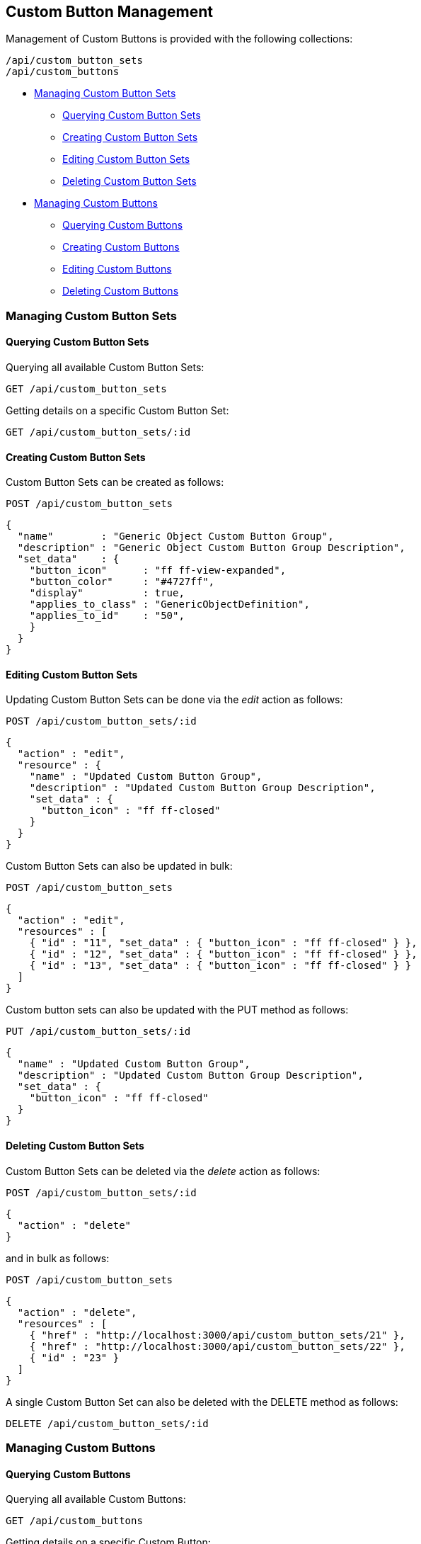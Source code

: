 
[[custom-button-management]]
== Custom Button Management

Management of Custom Buttons is provided with the following collections:

[source,data]
----
/api/custom_button_sets
/api/custom_buttons
----

* link:#custom-buttons-definitions[Managing Custom Button Sets]
  - link:#querying-custom-button-sets[Querying Custom Button Sets]
  - link:#creating-custom-button-sets[Creating Custom Button Sets]
  - link:#editing-custom-button-sets[Editing Custom Button Sets]
  - link:#deleting-custom-button-sets[Deleting Custom Button Sets]
* link:#custom-buttons[Managing Custom Buttons]
  - link:#querying-custom-buttons[Querying Custom Buttons]
  - link:#creating-custom-buttons[Creating Custom Buttons]
  - link:#editing-custom-buttons[Editing Custom Buttons]
  - link:#deleting-custom-buttons[Deleting Custom Buttons]

[[custom-button-sets]]
=== Managing Custom Button Sets

[[querying-custom-button-sets]]
==== Querying Custom Button Sets

Querying all available Custom Button Sets:

----
GET /api/custom_button_sets
----

Getting details on a specific Custom Button Set:

----
GET /api/custom_button_sets/:id
----

[[creating-custom-button-sets]]
==== Creating Custom Button Sets

Custom Button Sets can be created as follows:

[source,data]
----
POST /api/custom_button_sets
----

[source,json]
----
{
  "name"        : "Generic Object Custom Button Group",
  "description" : "Generic Object Custom Button Group Description",
  "set_data"    : {
    "button_icon"      : "ff ff-view-expanded",
    "button_color"     : "#4727ff",
    "display"          : true,
    "applies_to_class" : "GenericObjectDefinition",
    "applies_to_id"    : "50",
    }
  }
}
----

[[editing-custom-button-sets]]
==== Editing Custom Button Sets

Updating Custom Button Sets can be done via the _edit_ action as follows:

[source,data]
----
POST /api/custom_button_sets/:id
----

[source,json]
----
{
  "action" : "edit",
  "resource" : {
    "name" : "Updated Custom Button Group",
    "description" : "Updated Custom Button Group Description",
    "set_data" : {
      "button_icon" : "ff ff-closed"
    }
  }
}
----

Custom Button Sets can also be updated in bulk:

[source,data]
----
POST /api/custom_button_sets
----

[source,json]
----
{
  "action" : "edit",
  "resources" : [
    { "id" : "11", "set_data" : { "button_icon" : "ff ff-closed" } },
    { "id" : "12", "set_data" : { "button_icon" : "ff ff-closed" } },
    { "id" : "13", "set_data" : { "button_icon" : "ff ff-closed" } }
  ]
}
----

Custom button sets can also be updated with the PUT method as follows:

[source,data]
----
PUT /api/custom_button_sets/:id
----

[source,json]
----
{
  "name" : "Updated Custom Button Group",
  "description" : "Updated Custom Button Group Description",
  "set_data" : {
    "button_icon" : "ff ff-closed"
  }
}
----

[[deleting-custom-button-sets]]
==== Deleting Custom Button Sets

Custom Button Sets can be deleted via the _delete_ action as follows:

[source,data]
----
POST /api/custom_button_sets/:id
----

[source,json]
----
{
  "action" : "delete"
}
----

and in bulk as follows:

[source,data]
----
POST /api/custom_button_sets
----

[source,json]
----
{
  "action" : "delete",
  "resources" : [
    { "href" : "http://localhost:3000/api/custom_button_sets/21" },
    { "href" : "http://localhost:3000/api/custom_button_sets/22" },
    { "id" : "23" }
  ]
}
----

A single Custom Button Set can also be deleted with the DELETE method as follows:

[source,data]
----
DELETE /api/custom_button_sets/:id
----

[[custom-buttons]]
=== Managing Custom Buttons

[[querying-custom-buttons]]
==== Querying Custom Buttons

Querying all available Custom Buttons:

----
GET /api/custom_buttons
----

Getting details on a specific Custom Button:

----
GET /api/custom_buttons/:id
----

[[creating-custom-buttons]]
==== Creating Custom Buttons

Custom Buttons can be created as follows:

[source,data]
----
POST /api/custom_buttons
----

[source,json]
----
{
  "name"             : "Generic Object Custom Button",
  "description"      : "Generic Object Custom Button Description",
  "applies_to_class" : "GenericObjectDefinition",
  "options"          : {
    "button_icon"    : "ff ff-view-expanded",
    "button_color"   : "#4727ff",
    "display"        : true
  },
  "resource_action"  : {
    "ae_namespace"   : "SYSTEM",
    "ae_class"       : "PROCESS"
  },
  "visibility"       : {
    "roles"          : ["_ALL_"]
  }
}
----

[[editing-custom-buttons]]
==== Editing Custom Buttons

Updating Custom Buttons can be done via the _edit_ action as follows:

[source,data]
----
POST /api/custom_buttons/:id
----

[source,json]
----
{
  "action" : "edit",
  "resource" : {
    "name" : "Updated Custom Button",
    "description" : "Updated Custom Button Description",
    "resource_action" : {
      "ae_namespace"  : "SYSTEM2"
    }
  }
}
----

Custom Buttons can also be updated in Bulk as follows:

[source,data]
----
POST /api/custom_buttons
----

[source,json]
----
{
  "action" : "edit",
  "resources" : [
    {
      "href" : "http://localhost:3000/api/custom_buttons/31",
      "options" :  { "display" : false }
    },
    {
      "href" : "http://localhost:3000/api/custom_buttons/32",
      "options" :  { "display" : false }
    },
    {
      "id"   : "33",
      "options" :  { "display" : false }
    }
  ]
}
----

[[deleting-custom-buttons]]
==== Deleting Custom Buttons

Custom Buttons can be deleted via the _delete_ action as follows:

[source,data]
----
POST /api/custom_buttons/:id
----

[source,json]
----
{
  "action" : "delete"
}
----

Multiple Custom Buttons can also be deleted in a single request as follows:

[source,data]
----
POST /api/custom_buttons
----

[source,json]
----
{
  "action" : "delete",
  "resources" : [
    { "href" : "http://localhost:3000/api/custom_buttons/21" },
    { "id" : "22" },
    { "id" : "23" }
  ]
}
----

Single Custom Buttons can also be deleted with the DELETE method as follows:

[source,data]
----
DELETE /api/custom_buttons/:id
----

